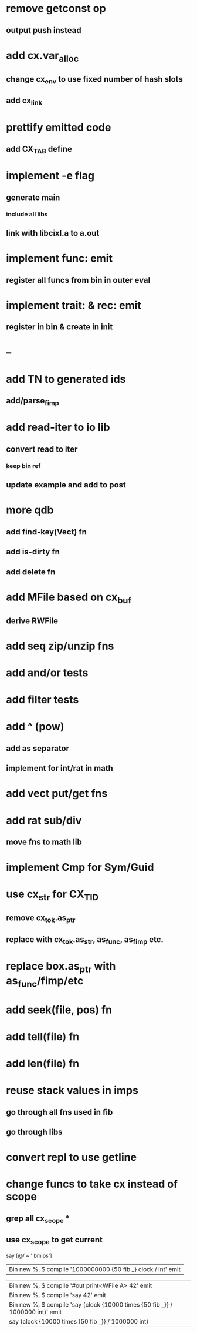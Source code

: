 * remove getconst op
** output push instead
* add cx.var_alloc
** change cx_env to use fixed number of hash slots
** add cx_link
* prettify emitted code
** add CX_TAB define
* implement -e flag
** generate main
*** include all libs
** link with libcixl.a to a.out
* implement func: emit
** register all funcs from bin in outer eval
* implement trait: & rec: emit
** register in bin & create in init
* --
* add TN to generated ids
** add/parse_fimp
* add read-iter to io lib
** convert read to iter
*** keep bin ref
** update example and add to post
* more qdb
** add find-key(Vect) fn
** add is-dirty fn
** add delete fn
* add MFile based on cx_buf
** derive RWFile
* add seq zip/unzip fns
* add and/or tests
* add filter tests
* add ^ (pow)
** add as separator
** implement for int/rat in math
* add vect put/get fns
* add rat sub/div
** move fns to math lib
* implement Cmp for Sym/Guid
* use cx_str for CX_TID
** remove cx_tok.as_ptr
** replace with cx_tok.as_str, as_func, as_fimp etc.
* replace box.as_ptr with as_func/fimp/etc
* add seek(file, pos) fn
* add tell(file) fn
* add len(file) fn
* reuse stack values in imps
** go through all fns used in fib
** go through libs
* convert repl to use getline
* change funcs to take cx instead of scope
** grep all cx_scope *
** use cx_scope to get current

say [@/ ~ ' bmips']
| Bin new %, $ compile '1000000000 {50 fib _} clock / int' emit

| Bin new %, $ compile '#out print<WFile A> 42' emit
| Bin new %, $ compile 'say 42' emit
| Bin new %, $ compile 'say (clock {10000 times {50 fib _}} / 1000000 int)' emit
| say (clock {10000 times {50 fib _}} / 1000000 int)
